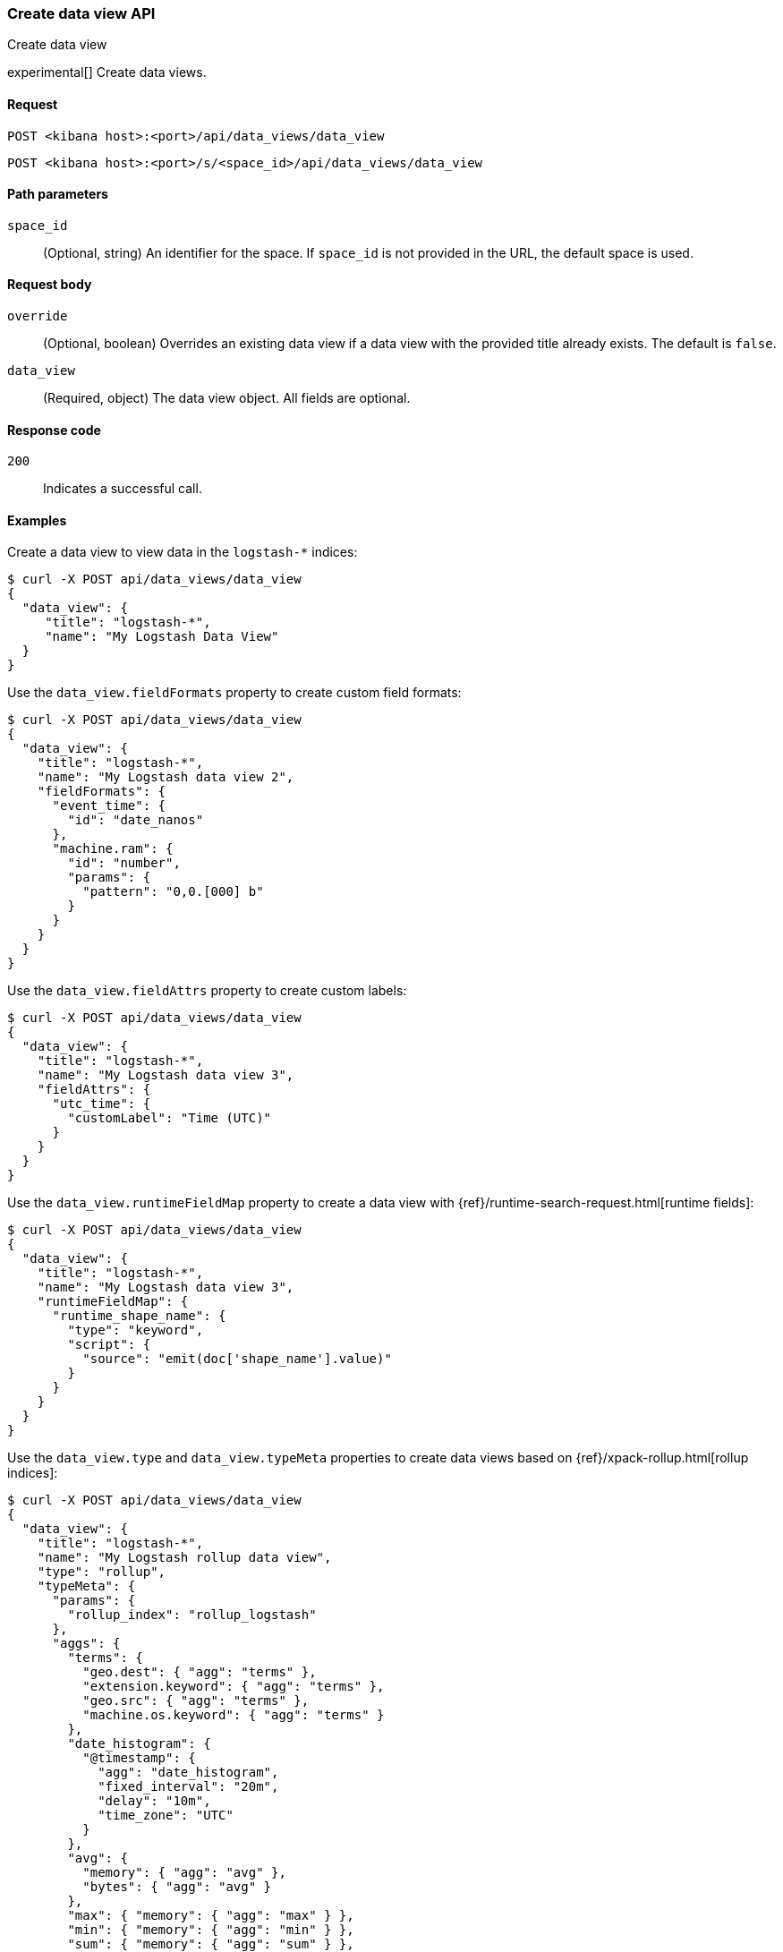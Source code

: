 [[data-views-api-create]]
=== Create data view API
++++
<titleabbrev>Create data view</titleabbrev>
++++

experimental[] Create data views.


[[data-views-api-create-request]]
==== Request

`POST <kibana host>:<port>/api/data_views/data_view`

`POST <kibana host>:<port>/s/<space_id>/api/data_views/data_view`


[[data-views-api-create-path-params]]
==== Path parameters

`space_id`::
  (Optional, string) An identifier for the space. If `space_id` is not provided in the URL, the default space is used.


[[data-views-api-create-body-params]]
==== Request body

`override`:: (Optional, boolean) Overrides an existing data view if a
data view with the provided title already exists. The default is `false`.

`data_view`:: (Required, object) The data view object. All fields are optional.


[[data-views-api-create-request-codes]]
==== Response code

`200`::
    Indicates a successful call.


[[data-views-api-create-example]]
==== Examples

Create a data view to view data in the `logstash-*` indices:

[source,sh]
--------------------------------------------------
$ curl -X POST api/data_views/data_view
{
  "data_view": {
     "title": "logstash-*",
     "name": "My Logstash Data View"
  }
}
--------------------------------------------------
// KIBANA

Use the `data_view.fieldFormats` property to create custom field formats:

[source,sh]
--------------------------------------------------
$ curl -X POST api/data_views/data_view
{
  "data_view": {
    "title": "logstash-*",
    "name": "My Logstash data view 2",
    "fieldFormats": {
      "event_time": {
        "id": "date_nanos"
      },
      "machine.ram": {
        "id": "number",
        "params": {
          "pattern": "0,0.[000] b"
        }
      }
    }
  }
}
--------------------------------------------------
// KIBANA

Use the `data_view.fieldAttrs` property to create custom labels:

[source,sh]
--------------------------------------------------
$ curl -X POST api/data_views/data_view
{
  "data_view": {
    "title": "logstash-*",
    "name": "My Logstash data view 3",
    "fieldAttrs": {
      "utc_time": {
        "customLabel": "Time (UTC)"
      }
    }
  }
}
--------------------------------------------------
// KIBANA

Use the `data_view.runtimeFieldMap` property to create a data view with {ref}/runtime-search-request.html[runtime fields]:

[source,sh]
--------------------------------------------------
$ curl -X POST api/data_views/data_view
{
  "data_view": {
    "title": "logstash-*",
    "name": "My Logstash data view 3",
    "runtimeFieldMap": {
      "runtime_shape_name": {
        "type": "keyword",
        "script": {
          "source": "emit(doc['shape_name'].value)"
        }
      }
    }
  }
}
--------------------------------------------------
// KIBANA

Use the `data_view.type` and `data_view.typeMeta` properties to create data views based on {ref}/xpack-rollup.html[rollup indices]:

[source,sh]
--------------------------------------------------
$ curl -X POST api/data_views/data_view
{
  "data_view": {
    "title": "logstash-*",
    "name": "My Logstash rollup data view",
    "type": "rollup",
    "typeMeta": {
      "params": {
        "rollup_index": "rollup_logstash"
      },
      "aggs": {
        "terms": {
          "geo.dest": { "agg": "terms" },
          "extension.keyword": { "agg": "terms" },
          "geo.src": { "agg": "terms" },
          "machine.os.keyword": { "agg": "terms" }
        },
        "date_histogram": {
          "@timestamp": {
            "agg": "date_histogram",
            "fixed_interval": "20m",
            "delay": "10m",
            "time_zone": "UTC"
          }
        },
        "avg": {
          "memory": { "agg": "avg" },
          "bytes": { "agg": "avg" }
        },
        "max": { "memory": { "agg": "max" } },
        "min": { "memory": { "agg": "min" } },
        "sum": { "memory": { "agg": "sum" } },
        "value_count": { "memory": { "agg": "value_count" } },
        "histogram": {
          "machine.ram": {
            "agg": "histogram",
            "interval": 5
          }
        }
      }
    }
  }
}
--------------------------------------------------
// KIBANA

The API returns the data view object:

[source,sh]
--------------------------------------------------
{
    "data_view": {...}
}
--------------------------------------------------


[[data-views-api-properties]]

==== Properties of the `data_view` object:

`title`::
(Optional, string) Comma-separated list of data streams, indices, and aliases to search. Supports wildcards
(`*`).

`name`::
(Optional, string) Human readable name to differentiate the data view.

`id`::
(Optional, string) Saved object ID.

`type`::
(Optional, string) When set to `rollup`, this is used to identify rollup data views.

`typeMeta`::
(Optional, object) When using rollup indices, this contains the field list for the rollup-specific
data view API endpoints.
+
.Properties of the typeMeta objects:
[%collapsible%open]
=====
`aggs`:::
(Required, object) A map of rollup of the aggregation restrictions by aggregation type and field name.

`params`:::
(Required, object) Properties for retrieving rollup fields
=====

`timeFieldName`::
(Optional, string) Timestamp field name, for time-based data views.

`sourceFilters`::
(Optional, string[]) Array of field names to filter out in Kibana.

`fieldAttrs`::
(Optional, object) Map of field attributes by field name.
+
.Properties of the fieldAttrs[fieldName] objects:
[%collapsible%open]
=====
`customLabel`:::
(Optional, string) Custom label for the field.

`count`:::
(Optional, number) Popularity count for the field.
=====

`runtimeFieldMap`::
(Optional, object) Map of runtime field definitions by field name.
+
.Properties of the runtimeFieldMap[fieldName] objects:
[%collapsible%open]
=====
`type`:::
(Required, string) Mapping type of the runtime field. See {ref}/mapping-types.html[Field data types].

`script.source`:::
(Required, string) Script of the runtime field.
=====

`fieldFormats`::
(Optional, object) Map of field formats by field name.

`allowNoIndex`::
(Optional, boolean) Allows the data view to exist before data is present.

`namespaces`::
(Optional, string[]) Array of {kibana-ref}/spaces-api[space] IDs.
